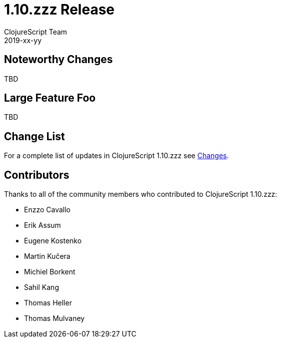 = 1.10.zzz Release
ClojureScript Team
2019-xx-yy
:jbake-type: post

ifdef::env-github,env-browser[:outfilesuffix: .adoc]

## Noteworthy Changes

TBD

## Large Feature Foo

TBD

## Change List

For a complete list of updates in ClojureScript 1.10.zzz see
https://github.com/clojure/clojurescript/blob/master/changes.md#1.10.zzz[Changes].

## Contributors

Thanks to all of the community members who contributed to ClojureScript 1.10.zzz:

* Enzzo Cavallo
* Erik Assum
* Eugene Kostenko
* Martin Kučera
* Michiel Borkent
* Sahil Kang
* Thomas Heller
* Thomas Mulvaney
